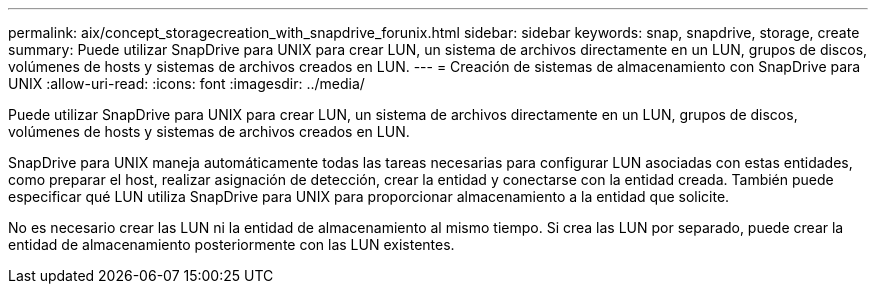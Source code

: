 ---
permalink: aix/concept_storagecreation_with_snapdrive_forunix.html 
sidebar: sidebar 
keywords: snap, snapdrive, storage, create 
summary: Puede utilizar SnapDrive para UNIX para crear LUN, un sistema de archivos directamente en un LUN, grupos de discos, volúmenes de hosts y sistemas de archivos creados en LUN. 
---
= Creación de sistemas de almacenamiento con SnapDrive para UNIX
:allow-uri-read: 
:icons: font
:imagesdir: ../media/


[role="lead"]
Puede utilizar SnapDrive para UNIX para crear LUN, un sistema de archivos directamente en un LUN, grupos de discos, volúmenes de hosts y sistemas de archivos creados en LUN.

SnapDrive para UNIX maneja automáticamente todas las tareas necesarias para configurar LUN asociadas con estas entidades, como preparar el host, realizar asignación de detección, crear la entidad y conectarse con la entidad creada. También puede especificar qué LUN utiliza SnapDrive para UNIX para proporcionar almacenamiento a la entidad que solicite.

No es necesario crear las LUN ni la entidad de almacenamiento al mismo tiempo. Si crea las LUN por separado, puede crear la entidad de almacenamiento posteriormente con las LUN existentes.
